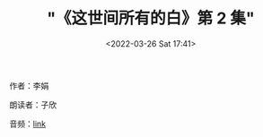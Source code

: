 #+TITLE: "《这世间所有的白》第 2 集"
#+DATE: <2022-03-26 Sat 17:41>
#+HUGO_CUSTOM_FRONT_MATTER: :subtitle 不好不坏的日子
#+HUGO_CUSTOM_FRONT_MATTER: :description 每天的下午时光，我都会进行一次漫长的散步。在河边平坦开阔的草地上一直向东面走，大约七八公里后就到河分叉的地方。那里的河水又宽又浅，流速很急。和中央卧着一块又一块雪白的大石头，水流在石头的缝隙间重启团团浪花。一靠近河，哗啦啦的水声就猛的漫过了头顶，自言自语的声音都听不见了。
#+HUGO_CUSTOM_FRONT_MATTER: :summary 每天的下午时光，我都会进行一次漫长的散步。在河边平坦开阔的草地上一直向东面走，大约七八公里后就到河分叉的地方。那里的河水又宽又浅，流速很急。和中央卧着一块又一块雪白的大石头，水流在石头的缝隙间重启团团浪花。一靠近河，哗啦啦的水声就猛的漫过了头顶，自言自语的声音都听不见了。
#+HUGO_CUSTOM_FRONT_MATTER: :url /zsjsydb-2.html
#+HUGO_CUSTOM_FRONT_MATTER: :duration 00:33:05
#+HUGO_CUSTOM_FRONT_MATTER: :length 15892480
#+HUGO_CUSTOM_FRONT_MATTER: :external_mp3 yes
#+HUGO_CUSTOM_FRONT_MATTER: :mp3 https://ting.shufang.org/all-of-the-white-in-the-world/all-of-the-white-in-the-world_02-v1.mp3
#+HUGO_AUTO_SET_LASTMOD: t
#+HUGO_TAGS: podcast
#+HUGO_CUSTOM_FRONT_MATTER: :books zsjsydb
#+HUGO_CUSTOM_FRONT_MATTER: :readers zixin
#+HUGO_CATEGORIES: 
#+HUGO_DRAFT: false

作者：李娟

朗读者：子欣

音频：[[https://ting.shufang.org/all-of-the-white-in-the-world/all-of-the-white-in-the-world_02-v1.mp3][link]]
